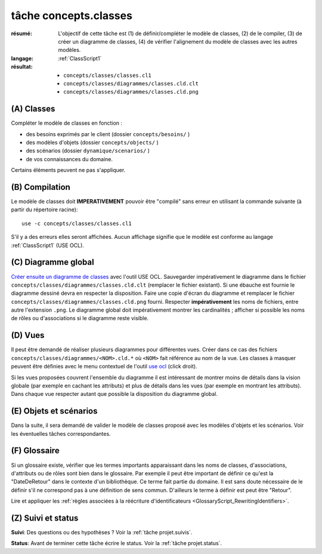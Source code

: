 ..  _`tâche concepts.classes`:

tâche concepts.classes
======================

:résumé: L'objectif de cette tâche est (1) de définir/compléter le modèle
    de classes, (2) de le compiler, (3) de créer un diagramme de classes,
    (4) de vérifier l'alignement du modèle de classes avec les autres
    modèles.
:langage:  :ref:`ClassScript1`
:résultat:
    * ``concepts/classes/classes.cl1``
    * ``concepts/classes/diagrammes/classes.cld.clt``
    * ``concepts/classes/diagrammes/classes.cld.png``

(A) Classes
-----------------------------------

Compléter le modèle de classes en fonction :

* des besoins exprimés par le client (dossier ``concepts/besoins/`` )
* des modèles d'objets (dossier ``concepts/objects/`` )
* des scénarios (dossier ``dynamique/scenarios/`` )
* de vos connaissances du domaine.

Certains éléments peuvent ne pas s'appliquer.

(B) Compilation
---------------

Le modèle de classes doit **IMPERATIVEMENT** pouvoir
être "compilé" sans erreur en utilisant la commande suivante
(à partir du répertoire racine)::

       use -c concepts/classes/classes.cl1

S'il y a des erreurs elles seront affichées. Aucun affichage
signifie que le modèle est conforme au langage
:ref:`ClassScript1` (USE OCL).

(C) Diagramme global
--------------------

`Créer ensuite un diagramme de classes`_ avec l'outil USE OCL.
Sauvegarder impérativement le diagramme dans le fichier
``concepts/classes/diagrammes/classes.cld.clt`` (remplacer le fichier
existant). Si une ébauche est fournie le diagramme dessiné devra en
respecter la disposition. Faire une copie d'écran du diagramme
et remplacer le fichier ``concepts/classes/diagrammes/classes.cld.png``
fourni.
Respecter **impérativement** les noms de fichiers, entre autre l'extension
``.png``. Le diagramme global doit impérativement montrer les
cardinalités ; afficher si possible les noms de rôles ou d'associations si
le diagramme reste visible.

(D) Vues
--------

Il peut être demandé de réaliser plusieurs diagrammes pour différentes
vues. Créer dans ce cas des fichiers ``concepts/classes/diagrammes/<NOM>.cld.*``
où ``<NOM>`` fait référence au nom de la vue. Les classes à masquer
peuvent être définies avec le menu contextuel de l'outil `use ocl`_
(click droit).

Si les vues proposées couvrent l'ensemble du diagramme il est intéressant
de montrer moins de détails dans la vision globale (par exemple en
cachant les attributs) et plus de détails dans les vues (par exemple
en montrant les attributs).
Dans chaque vue respecter autant que possible la disposition du
diagramme global.

(E) Objets et scénarios
-----------------------

Dans la suite, il sera demandé de valider le modèle de classes proposé
avec les modèles d'objets et les scénarios. Voir les éventuelles tâches
correspondantes.

(F) Glossaire
-------------

Si un glossaire existe, vérifier que les termes importants apparaissant
dans les noms de classes, d'associations, d'attributs ou de rôles
sont bien dans le glossaire.
Par exemple il peut être important de définir ce qu'est la "DateDeRetour"
dans le contexte d'un bibliothèque. Ce terme fait partie du domaine.
Il est sans doute nécessaire de le définir s'il ne correspond pas à
une définition de sens commun. D'ailleurs le terme à définir est peut
être "Retour".

Lire et appliquer les
:ref:`règles associées à la réécriture d'identificateurs <GlossaryScript_RewritingIdentifiers>`.

(Z) Suivi et status
-------------------

**Suivi**: Des questions ou des hypothèses ? Voir la
:ref:`tâche projet.suivis`.

**Status**: Avant de terminer cette tâche écrire le status. Voir la
:ref:`tâche projet.status`.


..  _`use ocl`:
    http://scribetools.readthedocs.io/en/latest/useocl/index.html

..  _`Créer ensuite un diagramme de classes`:
    http://scribetools.readthedocs.io/en/latest/useocl/index.html#creating-diagrams

.. _`règles associées à la réécriture d'identificateurs`:
    https://modelscript.readthedocs.io/en/latest/scripts/glossaries/index.html#rewriting-identifiers